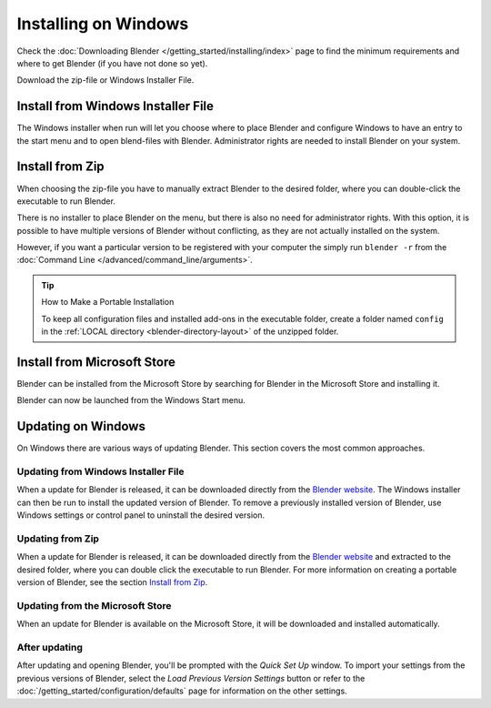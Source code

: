 
*********************
Installing on Windows
*********************

Check the :doc:`Downloading Blender </getting_started/installing/index>`
page to find the minimum requirements and where to get Blender (if you have not done so yet).

Download the zip-file or Windows Installer File.


Install from Windows Installer File
===================================

The Windows installer when run will let you choose where to place Blender
and configure Windows to have an entry to the start menu and to open blend-files with Blender.
Administrator rights are needed to install Blender on your system.


Install from Zip
================

When choosing the zip-file you have to manually extract Blender to the desired folder,
where you can double-click the executable to run Blender.

There is no installer to place Blender on the menu, but there is also no need for administrator rights.
With this option, it is possible to have multiple versions of Blender without conflicting,
as they are not actually installed on the system.

However, if you want a particular version to be registered with your computer the simply run ``blender -r``
from the :doc:`Command Line </advanced/command_line/arguments>`.

.. tip:: How to Make a Portable Installation

   To keep all configuration files and installed add-ons in the executable folder,
   create a folder named ``config`` in the :ref:`LOCAL directory <blender-directory-layout>`
   of the unzipped folder.


Install from Microsoft Store
============================

Blender can be installed from the Microsoft Store by searching for Blender in the Microsoft Store
and installing it.

Blender can now be launched from the Windows Start menu.

Updating on Windows
===================

On Windows there are various ways of updating Blender. This section covers the most common approaches.


Updating from Windows Installer File
------------------------------------

When a update for Blender is released, it can be downloaded directly
from the `Blender website <https://blender.org/download/>`__.
The Windows installer can then be run to install the updated version of Blender.
To remove a previously installed version of Blender, 
use Windows settings or control panel to uninstall the desired version.


Updating from Zip
-----------------

When a update for Blender is released, it can be downloaded directly
from the `Blender website <https://blender.org/download/>`__
and extracted to the desired folder, where you can double click the executable to run Blender. 
For more information on creating a portable version of Blender, see the section `Install from Zip`_.


Updating from the Microsoft Store
---------------------------------

When an update for Blender is available on the Microsoft Store, it will be downloaded
and installed automatically.


After updating
--------------

After updating and opening Blender, you'll be prompted with the *Quick Set Up* window. 
To import your settings from the previous versions of Blender, select the *Load Previous Version Settings* button
or refer to the :doc:`/getting_started/configuration/defaults` page for information on the other settings.
